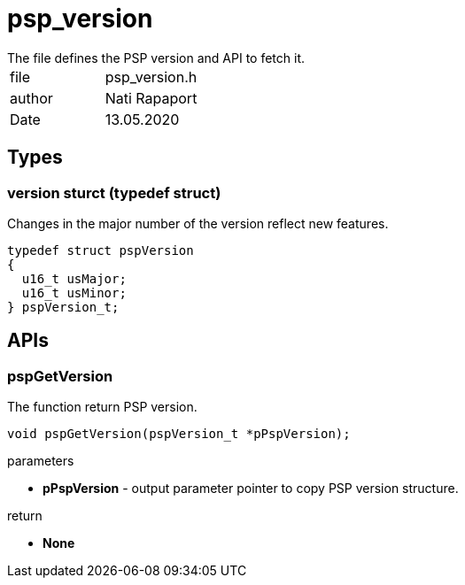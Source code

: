 = psp_version
The file defines the PSP version and API to fetch it.

|=======================
| file | psp_version.h
| author | Nati Rapaport
| Date  |   13.05.2020
|=======================

== Types
=== version sturct (typedef struct)
Changes in the major number of the version reflect new features.
[source, c, subs="verbatim,quotes"]
----
typedef struct pspVersion
{
  u16_t usMajor;
  u16_t usMinor;
} pspVersion_t;
----


== APIs
=== pspGetVersion
The function return PSP version.
[source, c, subs="verbatim,quotes"]
----
void pspGetVersion(pspVersion_t *pPspVersion);
----
.parameters
* *pPspVersion* - output parameter pointer to copy PSP version structure.

.return
* *None*